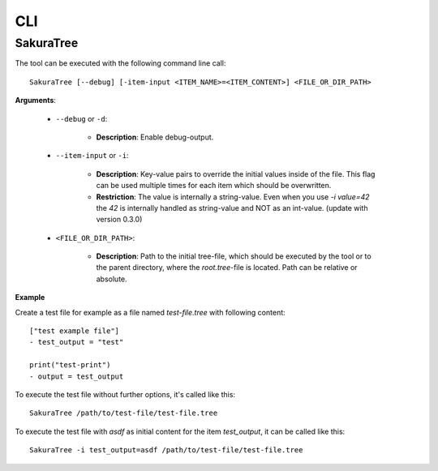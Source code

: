 CLI
===

SakuraTree
----------

The tool can be executed with the following command line call:

::

    SakuraTree [--debug] [-item-input <ITEM_NAME>=<ITEM_CONTENT>] <FILE_OR_DIR_PATH>


**Arguments**:

    * ``--debug`` or ``-d``:

        * **Description**: Enable debug-output.

    * ``--item-input`` or ``-i``:

        * **Description**: Key-value pairs to override the initial values inside of the file. This flag can be used multiple times for each item which should be overwritten.

        * **Restriction**: The value is internally a string-value. Even when you use *-i value=42* the *42* is internally handled as string-value and NOT as an int-value. (update with version 0.3.0)


    * ``<FILE_OR_DIR_PATH>``:

        * **Description**: Path to the initial tree-file, which should be executed by the tool or to the parent directory, where the `root.tree`-file is located. Path can be relative or absolute.

**Example**

Create a test file for example as a file named *test-file.tree* with following content:

::

    ["test example file"]
    - test_output = "test"

    print("test-print")
    - output = test_output


To execute the test file without further options, it's called like this:

::

    SakuraTree /path/to/test-file/test-file.tree


To execute the test file with *asdf* as initial content for the item *test_output*, it can be called like this:

::

    SakuraTree -i test_output=asdf /path/to/test-file/test-file.tree
